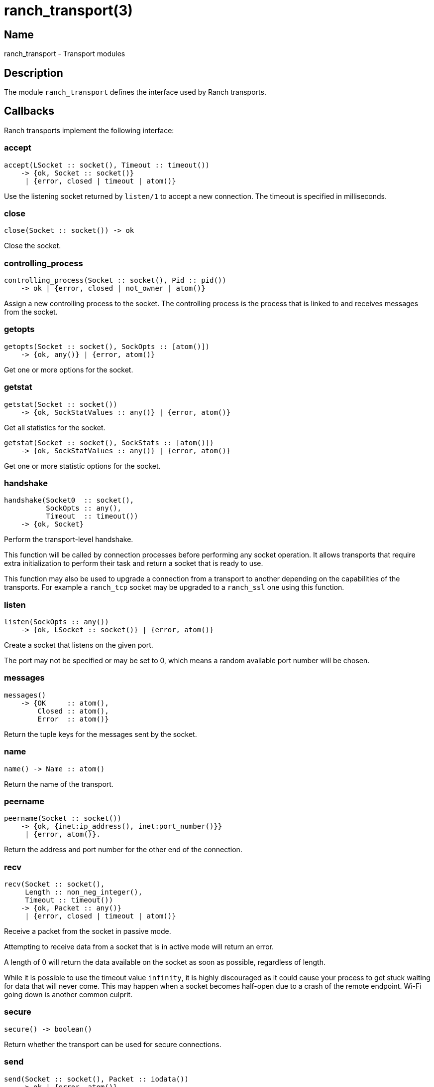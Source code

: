 = ranch_transport(3)

== Name

ranch_transport - Transport modules

== Description

The module `ranch_transport` defines the interface used
by Ranch transports.

== Callbacks

Ranch transports implement the following interface:

=== accept

[source,erlang]
----
accept(LSocket :: socket(), Timeout :: timeout())
    -> {ok, Socket :: socket()}
     | {error, closed | timeout | atom()}
----

Use the listening socket returned by `listen/1`
to accept a new connection. The timeout is specified
in milliseconds.

=== close

[source,erlang]
----
close(Socket :: socket()) -> ok
----

Close the socket.

=== controlling_process

[source,erlang]
----
controlling_process(Socket :: socket(), Pid :: pid())
    -> ok | {error, closed | not_owner | atom()}
----

Assign a new controlling process to the socket. The
controlling process is the process that is linked to
and receives messages from the socket.

=== getopts

[source,erlang]
----
getopts(Socket :: socket(), SockOpts :: [atom()])
    -> {ok, any()} | {error, atom()}
----

Get one or more options for the socket.

=== getstat

[source,erlang]
----
getstat(Socket :: socket())
    -> {ok, SockStatValues :: any()} | {error, atom()}
----

Get all statistics for the socket.

[source,erlang]
----
getstat(Socket :: socket(), SockStats :: [atom()])
    -> {ok, SockStatValues :: any()} | {error, atom()}
----

Get one or more statistic options for the socket.

=== handshake

[source,erlang]
----
handshake(Socket0  :: socket(),
          SockOpts :: any(),
          Timeout  :: timeout())
    -> {ok, Socket}
----

Perform the transport-level handshake.

This function will be called by connection processes
before performing any socket operation. It allows
transports that require extra initialization to perform
their task and return a socket that is ready to use.

This function may also be used to upgrade a connection
from a transport to another depending on the capabilities
of the transports. For example a `ranch_tcp` socket may
be upgraded to a `ranch_ssl` one using this function.

=== listen

[source,erlang]
----
listen(SockOpts :: any())
    -> {ok, LSocket :: socket()} | {error, atom()}
----

Create a socket that listens on the given port.

The port may not be specified or may be set to 0, which
means a random available port number will be chosen.

=== messages

[source,erlang]
----
messages()
    -> {OK     :: atom(),
        Closed :: atom(),
        Error  :: atom()}
----

Return the tuple keys for the messages sent by the socket.

=== name

[source,erlang]
----
name() -> Name :: atom()
----

Return the name of the transport.

=== peername

[source,erlang]
----
peername(Socket :: socket())
    -> {ok, {inet:ip_address(), inet:port_number()}}
     | {error, atom()}.
----

Return the address and port number for the other end of
the connection.

=== recv

[source,erlang]
----
recv(Socket :: socket(),
     Length :: non_neg_integer(),
     Timeout :: timeout())
    -> {ok, Packet :: any()}
     | {error, closed | timeout | atom()}
----

Receive a packet from the socket in passive mode.

Attempting to receive data from a socket that is
in active mode will return an error.

A length of 0 will return the data available on
the socket as soon as possible, regardless of length.

While it is possible to use the timeout value `infinity`,
it is highly discouraged as it could cause your process
to get stuck waiting for data that will never come. This may
happen when a socket becomes half-open due to a crash of the
remote endpoint. Wi-Fi going down is another common culprit.

=== secure

[source,erlang]
----
secure() -> boolean()
----

Return whether the transport can be used for secure connections.

=== send

[source,erlang]
----
send(Socket :: socket(), Packet :: iodata())
    -> ok | {error, atom()}
----

Send a packet on the socket.

=== sendfile

[source,erlang]
----
sendfile(Socket, File)
    -> sendfile(Socket, File, 0, 0, [])

sendfile(Socket, File, Offset, Bytes)
    -> sendfile(Socket, File, Offset, Bytes, [])

sendfile(Socket :: socket(),
         File   :: file:name_all() | file:fd(),
         Offset :: non_neg_integer(),
         Bytes  :: non_neg_integer(),
         Opts   :: sendfile_opts())
    -> {ok, SentBytes :: non_neg_integer()} | {error, atom()}
----

Send a file on the socket.

The file may be sent full or in parts, and may be specified
by its filename or by an already open file descriptor.

Transports that manipulate TCP directly may use the
`file:sendfile/2,4,5` function, which calls the `sendfile`
syscall where applicable (on Linux, for example). Other
transports can use the `sendfile/6` function exported from
this module.

=== setopts

[source,erlang]
----
setopts(Socket :: socket(), SockOpts :: any())
    -> ok | {error, atom()}
----

Set one or more options for the socket.

=== shutdown

[source,erlang]
----
shutdown(Socket :: socket(),
         How    :: read | write | read_write)
    -> ok | {error, atom()}
----

Close the socket for reading and/or writing.

=== sockname

[source,erlang]
----
sockname(Socket :: socket())
    -> {ok, {inet:ip_address(), inet:port_number()}}
     | {error, atom()}.
----

Return the address and port number for the local end
of the connection.

== Exports

The following function can be used when implementing
transport modules:

* link:man:ranch_transport:sendfile(3)[ranch_transport:sendfile(3)] - Send a file on the socket

== Types

=== sendfile_opts()

[source,erlang]
----
sendfile_opts() :: [{chunk_size, non_neg_integer()}]
----

Options accepted by the sendfile function and callbacks:

chunk_size (8191)::

The chunk size, in bytes.

=== socket()

[source,erlang]
----
socket() :: any()
----

The socket.

The exact type will vary depending on the transport module.

== Changelog

* *1.6*: The `socket()` type was added for documentation purposes.
* *1.6*: The type of the sendfile filename was extended.

== See also

link:man:ranch(7)[ranch(7)],
link:man:ranch_tcp(3)[ranch_tcp(3)],
link:man:ranch_ssl(3)[ranch_ssl(3)]
